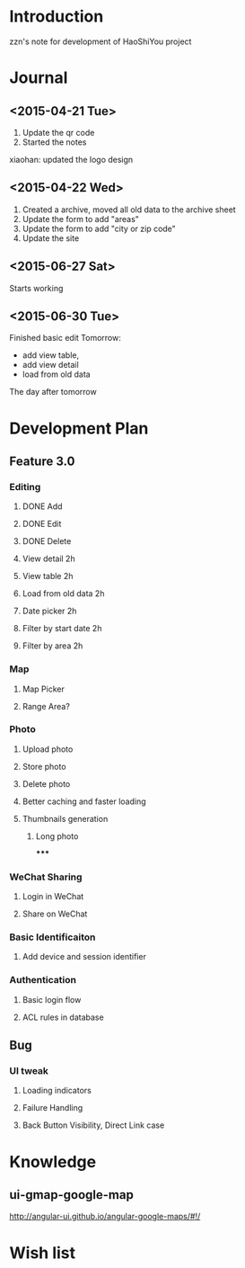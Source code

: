 

* Introduction
zzn's note for development of HaoShiYou project
* Journal
** <2015-04-21 Tue> 
1. Update the qr code
2. Started the notes

xiaohan: updated the logo design
** <2015-04-22 Wed>
1. Created a archive, moved all old data to the archive sheet
2. Update the form to add "areas"
3. Update the form to add "city or zip code"
4. Update the site
** <2015-06-27 Sat>
Starts working
** <2015-06-30 Tue>
Finished basic edit
Tomorrow: 
- add view table,
- add view detail
- load from old data
The day after tomorrow


* Development Plan
** Feature 3.0
*** Editing
**** DONE Add
**** DONE Edit
**** DONE Delete

**** View detail 2h
**** View table 2h
**** Load from old data 2h
**** Date picker 2h


**** Filter by start date 2h
**** Filter by area 2h
*** Map
**** Map Picker
**** Range Area?


*** Photo
**** Upload photo
**** Store photo
**** Delete photo
**** Better caching and faster loading

**** Thumbnails generation
***** Long photo
*****
*** WeChat Sharing
**** Login in WeChat
**** Share on WeChat
*** Basic Identificaiton
**** Add device and session identifier

*** Authentication
**** Basic login flow
**** ACL rules in database

** Bug
*** UI tweak
**** Loading indicators
**** Failure Handling
**** Back Button Visibility, Direct Link case


* Knowledge
** ui-gmap-google-map
http://angular-ui.github.io/angular-google-maps/#!/
* Wish list

